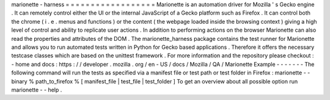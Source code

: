 marionette
-
harness
=
=
=
=
=
=
=
=
=
=
=
=
=
=
=
=
=
=
Marionette
is
an
automation
driver
for
Mozilla
'
s
Gecko
engine
.
It
can
remotely
control
either
the
UI
or
the
internal
JavaScript
of
a
Gecko
platform
such
as
Firefox
.
It
can
control
both
the
chrome
(
i
.
e
.
menus
and
functions
)
or
the
content
(
the
webpage
loaded
inside
the
browsing
context
)
giving
a
high
level
of
control
and
ability
to
replicate
user
actions
.
In
addition
to
performing
actions
on
the
browser
Marionette
can
also
read
the
properties
and
attributes
of
the
DOM
.
The
marionette_harness
package
contains
the
test
runner
for
Marionette
and
allows
you
to
run
automated
tests
written
in
Python
for
Gecko
based
applications
.
Therefore
it
offers
the
necessary
testcase
classes
which
are
based
on
the
unittest
framework
.
For
more
information
and
the
repository
please
checkout
:
-
home
and
docs
:
https
:
/
/
developer
.
mozilla
.
org
/
en
-
US
/
docs
/
Mozilla
/
QA
/
Marionette
Example
-
-
-
-
-
-
-
The
following
command
will
run
the
tests
as
specified
via
a
manifest
file
or
test
path
or
test
folder
in
Firefox
:
marionette
-
-
binary
%
path_to_firefox
%
[
manifest_file
|
test_file
|
test_folder
]
To
get
an
overview
about
all
possible
option
run
marionette
-
-
help
.
